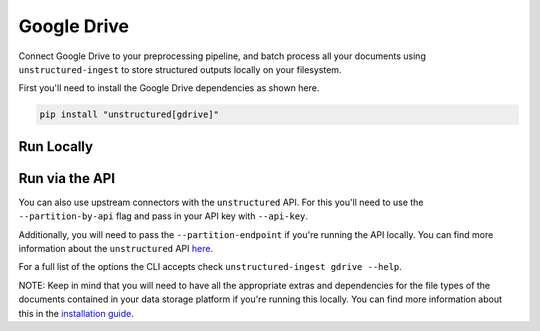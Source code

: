 Google Drive
=============
Connect Google Drive to your preprocessing pipeline, and batch process all your documents using ``unstructured-ingest`` to store structured outputs locally on your filesystem.

First you'll need to install the Google Drive dependencies as shown here.

.. code:: shell

  pip install "unstructured[gdrive]"

Run Locally
-----------

.. tabs::

   .. tab:: Shell

      .. code:: shell

        unstructured-ingest \
          google-drive \
          --drive-id "<file or folder id>" \
          --service-account-key "<path to drive service account key>" \
          --output-dir google-drive-ingest-output \
          --num-processes 2 \
          --recursive \
          --verbose \

   .. tab:: Python

      .. code:: python

        import subprocess

        command = [
          "unstructured-ingest",
          "google-drive",
          "--drive-id", "<file or folder id>",
          "--service-account-key",, "Path/To/Your/Service/Account/Key"
          "--output-dir", "/Output/Path/To/Files",
          "--num-processes", "2",
        ]

        # Run the command
        process = subprocess.Popen(command, stdout=subprocess.PIPE)
        output, error = process.communicate()

        # Print output
        if process.returncode == 0:
            print('Command executed successfully. Output:')
            print(output.decode())
        else:
            print('Command failed. Error:')
            print(error.decode())

Run via the API
---------------

You can also use upstream connectors with the ``unstructured`` API. For this you'll need to use the ``--partition-by-api`` flag and pass in your API key with ``--api-key``.

.. tabs::

   .. tab:: Shell

      .. code:: shell

        unstructured-ingest \
          google-drive \
          --drive-id "<file or folder id>" \
          --service-account-key "<path to drive service account key>" \
          --output-dir google-drive-ingest-output \
          --num-processes 2 \
          --recursive \
          --verbose \
          --partition-by-api \
          --api-key "<UNSTRUCTURED-API-KEY>"

   .. tab:: Python

      .. code:: python

        import subprocess

        command = [
          "unstructured-ingest",
          "google-drive",
          "--drive-id", "<file or folder id>",
          "--service-account-key",, "Path/To/Your/Service/Account/Key"
          "--output-dir", "/Output/Path/To/Files",
          "--num-processes", "2",
          "--partition-by-api",
          "--api-key", "<UNSTRUCTURED-API-KEY>",
        ]

        # Run the command
        process = subprocess.Popen(command, stdout=subprocess.PIPE)
        output, error = process.communicate()

        # Print output
        if process.returncode == 0:
            print('Command executed successfully. Output:')
            print(output.decode())
        else:
            print('Command failed. Error:')
            print(error.decode())

Additionally, you will need to pass the ``--partition-endpoint`` if you're running the API locally. You can find more information about the ``unstructured`` API `here <https://github.com/Unstructured-IO/unstructured-api>`_.

For a full list of the options the CLI accepts check ``unstructured-ingest gdrive --help``.

NOTE: Keep in mind that you will need to have all the appropriate extras and dependencies for the file types of the documents contained in your data storage platform if you're running this locally. You can find more information about this in the `installation guide <https://unstructured-io.github.io/unstructured/installing.html>`_.
